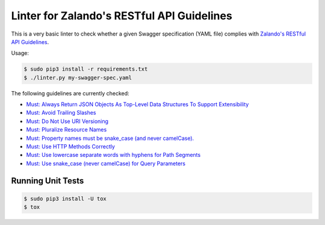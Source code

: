 ===========================================
Linter for Zalando's RESTful API Guidelines
===========================================

This is a very basic linter to check whether a given Swagger specification (YAML file)
complies with `Zalando's RESTful API Guidelines`_.

Usage:

.. code-block:: bash

    $ sudo pip3 install -r requirements.txt
    $ ./linter.py my-swagger-spec.yaml

The following guidelines are currently checked:

* `Must: Always Return JSON Objects As Top-Level Data Structures To Support Extensibility <https://zalando.github.io/restful-api-guidelines/compatibility/Compatibility.html#must-always-return-json-objects-as-toplevel-data-structures-to-support-extensibility>`_
* `Must: Avoid Trailing Slashes <https://zalando.github.io/restful-api-guidelines/naming/Naming.html#must-avoid-trailing-slashes>`_
* `Must: Do Not Use URI Versioning <https://zalando.github.io/restful-api-guidelines/compatibility/Compatibility.html#must-do-not-use-uri-versioning>`_
* `Must: Pluralize Resource Names <https://zalando.github.io/restful-api-guidelines/naming/Naming.html#must-pluralize-resource-names>`_
* `Must: Property names must be snake_case (and never camelCase). <http://zalando.github.io/restful-api-guidelines/json-guidelines/JsonGuidelines.html#must-property-names-must-be-snakecase-and-never-camelcase>`_
* `Must: Use HTTP Methods Correctly <http://zalando.github.io/restful-api-guidelines/http/Http.html#must-use-http-methods-correctly>`_
* `Must: Use lowercase separate words with hyphens for Path Segments <http://zalando.github.io/restful-api-guidelines/naming/Naming.html#must-use-lowercase-separate-words-with-hyphens-for-path-segments>`_
* `Must: Use snake_case (never camelCase) for Query Parameters <http://zalando.github.io/restful-api-guidelines/naming/Naming.html#must-use-snakecase-never-camelcase-for-query-parameters>`_


Running Unit Tests
==================

.. code-block:: bash

    $ sudo pip3 install -U tox
    $ tox

.. _Zalando's RESTful API Guidelines: http://zalando.github.io/restful-api-guidelines/
